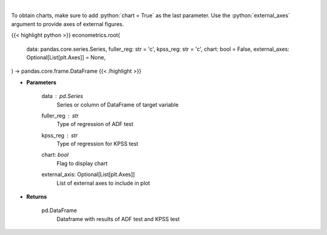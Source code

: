 .. role:: python(code)
    :language: python
    :class: highlight

|

.. raw:: html

    <h3>
    > Calculate test statistics for unit roots
    </h3>

To obtain charts, make sure to add :python:`chart = True` as the last parameter.
Use the :python:`external_axes` argument to provide axes of external figures.

{{< highlight python >}}
econometrics.root(
    data: pandas.core.series.Series,
    fuller_reg: str = 'c',
    kpss_reg: str = 'c',
    chart: bool = False,
    external_axes: Optional[List[plt.Axes]] = None,
) -> pandas.core.frame.DataFrame
{{< /highlight >}}

* **Parameters**

    data : *pd.Series*
        Series or column of DataFrame of target variable
    fuller_reg : *str*
        Type of regression of ADF test
    kpss_reg : *str*
        Type of regression for KPSS test
    chart: *bool*
       Flag to display chart
    external_axis: Optional[List[plt.Axes]]
        List of external axes to include in plot

* **Returns**

    pd.DataFrame
        Dataframe with results of ADF test and KPSS test
